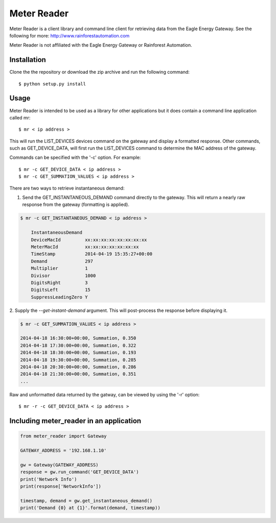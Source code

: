 Meter Reader
===============================================================================

Meter Reader is a client library and command line client for retrieving
data from the Eagle Energy Gateway.
See the following for more: http://www.rainforestautomation.com

Meter Reader is not affiliated with the Eagle Energy Gateway or
Rainforest Automation.

Installation
-------------------------------------------------------------------------------
Clone the the repository or download the zip archive and run
the following command::

    $ python setup.py install

Usage
-------------------------------------------------------------------------------
Meter Reader is intended to be used as a library for other applications
but it does contain a command line application called mr::

    $ mr < ip address >

This will run the LIST_DEVICES devices command on the gateway and display
a formatted response. Other commands, such as GET_DEVICE_DATA, will first
run the LIST_DEVICES command to determine the MAC address of the gateway.

Commands can be specified with the '-c' option. For example::

    $ mr -c GET_DEVICE_DATA < ip address >
    $ mr -c GET_SUMMATION_VALUES < ip address >
    
There are two ways to retrieve instantaneous demand:

1. Send the GET_INSTANTANEOUS_DEMAND command directly to the gateway. This
   will return a nearly raw response from the gateway (formatting is applied).
   
.. code-block::
 
    $ mr -c GET_INSTANTANEOUS_DEMAND < ip address >
        
        InstantaneousDemand
        DeviceMacId         xx:xx:xx:xx:xx:xx:xx:xx
        MeterMacId          xx:xx:xx:xx:xx:xx:xx
        TimeStamp           2014-04-19 15:35:27+00:00
        Demand              297
        Multiplier          1
        Divisor             1000
        DigitsRight         3
        DigitsLeft          15
        SuppressLeadingZero Y

2. Supply the `--get-instant-demand` argument. This will post-process the
response before displaying it.
  
.. code-block::

    $ mr -c GET_SUMMATION_VALUES < ip address >
    
    2014-04-18 16:30:00+00:00, Summation, 0.350
    2014-04-18 17:30:00+00:00, Summation, 0.322
    2014-04-18 18:30:00+00:00, Summation, 0.193
    2014-04-18 19:30:00+00:00, Summation, 0.285
    2014-04-18 20:30:00+00:00, Summation, 0.286
    2014-04-18 21:30:00+00:00, Summation, 0.351
    ...

Raw and unformatted data returned by the gatway, can be viewed by using the
'-r' option::

    $ mr -r -c GET_DEVICE_DATA < ip address >

Including meter_reader in an application
-------------------------------------------------------------------------------
.. code-block:: python

    from meter_reader import Gateway

    GATEWAY_ADDRESS = '192.168.1.10'

    gw = Gateway(GATEWAY_ADDRESS)
    response = gw.run_command('GET_DEVICE_DATA')
    print('Network Info')
    print(response['NetworkInfo'])

    timestamp, demand = gw.get_instantaneous_demand()
    print('Demand {0} at {1}'.format(demand, timestamp))

